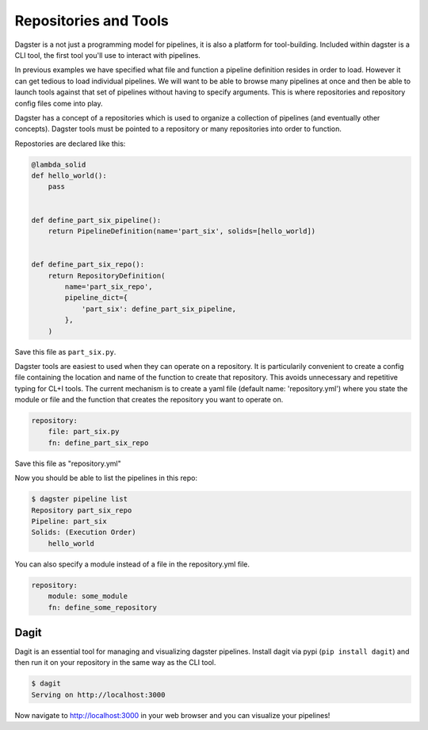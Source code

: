 Repositories and Tools
----------------------

Dagster is a not just a programming model for pipelines, it is also a platform for
tool-building. Included within dagster is a CLI tool, the first tool you'll use
to interact with pipelines.

In previous examples we have specified what file and function a pipeline definition resides
in order to load. However it can get tedious to load individual pipelines. We will want to
be able to browse many pipelines at once and then be able to launch tools against that set
of pipelines without having to specify arguments. This is where repositories and repository
config files come into play.

Dagster has a concept of a repositories which is used to organize a collection of pipelines
(and eventually other concepts). Dagster tools must be pointed to a repository or many repositories
into order to function.

Repostories are declared like this:

.. code-block:: python

    @lambda_solid
    def hello_world():
        pass


    def define_part_six_pipeline():
        return PipelineDefinition(name='part_six', solids=[hello_world])


    def define_part_six_repo():
        return RepositoryDefinition(
            name='part_six_repo',
            pipeline_dict={
                'part_six': define_part_six_pipeline,
            },
        )

Save this file as ``part_six.py``.

Dagster tools are easiest to used when they can operate on a repository. It is particularily convenient
to create a config file containing the location and name of the function to create that repository. This
avoids unnecessary and repetitive typing for CL+I tools. The  current mechanism is to
create a yaml file (default name: 'repository.yml') where you state the module or file and the
function that creates the repository you want to operate on.

.. code-block:: yaml

    repository:
        file: part_six.py
        fn: define_part_six_repo

Save this file as "repository.yml"

Now you should be able to list the pipelines in this repo:

.. code-block:: sh

    $ dagster pipeline list
    Repository part_six_repo
    Pipeline: part_six
    Solids: (Execution Order)
        hello_world


You can also specify a module instead of a file in the repository.yml file.

.. code-block:: yaml

    repository:
        module: some_module 
        fn: define_some_repository 

Dagit
^^^^^

Dagit is an essential tool for managing and visualizing dagster pipelines. Install dagit
via pypi (``pip install dagit``) and then run it on your repository in the same way as
the CLI tool.

.. code-block:: sh

    $ dagit
    Serving on http://localhost:3000

Now navigate to http://localhost:3000 in your web browser and you can visualize your pipelines!
